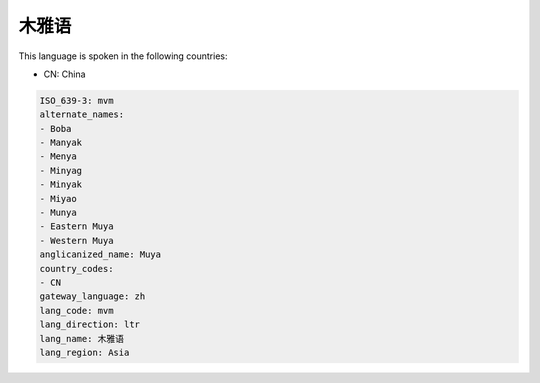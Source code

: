 .. _mvm:

木雅语
=========

This language is spoken in the following countries:

* CN: China

.. code-block:: yaml

    ISO_639-3: mvm
    alternate_names:
    - Boba
    - Manyak
    - Menya
    - Minyag
    - Minyak
    - Miyao
    - Munya
    - Eastern Muya
    - Western Muya
    anglicanized_name: Muya
    country_codes:
    - CN
    gateway_language: zh
    lang_code: mvm
    lang_direction: ltr
    lang_name: 木雅语
    lang_region: Asia
    
